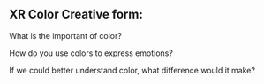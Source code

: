 ** XR Color Creative form:

What is the important of color?

How do you use colors to express emotions?

If we could better understand color, what difference would it make?
